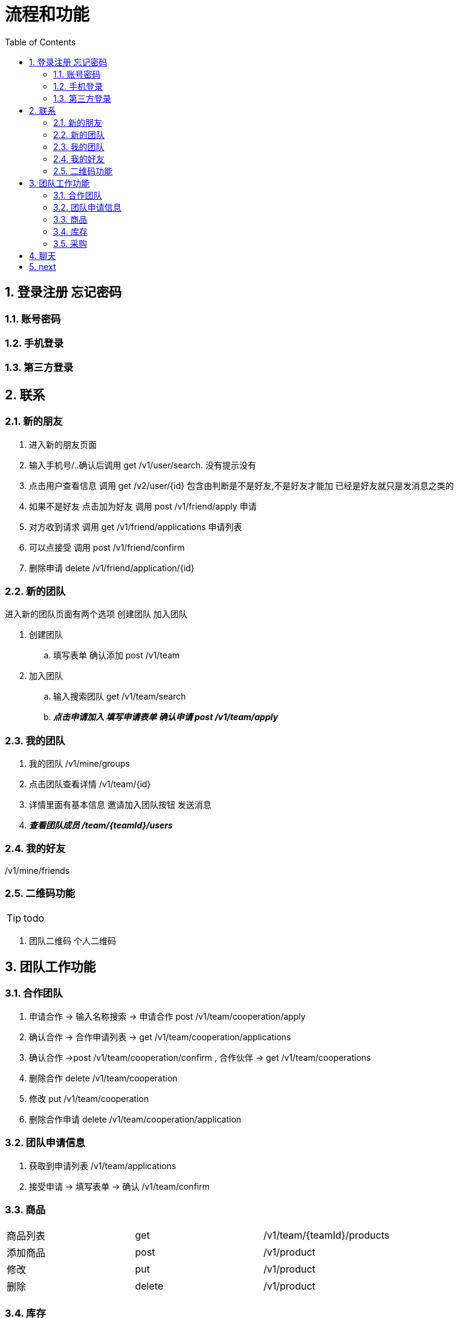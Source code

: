 :toc: left
:sectnums:

= 流程和功能

== 登录注册 忘记密码

=== 账号密码

=== 手机登录

=== 第三方登录

== 联系

=== 新的朋友

. 进入新的朋友页面
. 输入手机号/..确认后调用 get  /v1/user/search. 没有提示没有
. 点击用户查看信息  调用 get /v2/user/{id} 包含由判断是不是好友,不是好友才能加 已经是好友就只是发消息之类的
. 如果不是好友 点击加为好友 调用 post /v1/friend/apply 申请
. 对方收到请求 调用  get /v1/friend/applications 申请列表
. 可以点接受   调用 post /v1/friend/confirm
. 删除申请 delete /v1/friend/application/{id}

=== 新的团队
进入新的团队页面有两个选项
创建团队 加入团队

. 创建团队
.. 填写表单 确认添加 post /v1/team
. 加入团队
.. 输入搜索团队 get /v1/team/search
.. *_点击申请加入 填写申请表单  确认申请 post /v1/team/apply_*



=== 我的团队

. 我的团队 /v1/mine/groups
. 点击团队查看详情  /v1/team/{id}
. 详情里面有基本信息 邀请加入团队按钮  发送消息
. *_查看团队成员 /team/{teamId}/users_*

=== 我的好友

/v1/mine/friends

=== 二维码功能

TIP: todo

. 团队二维码 个人二维码



== 团队工作功能

=== 合作团队

. 申请合作 -> 输入名称搜索 -> 申请合作 post  /v1/team/cooperation/apply
. 确认合作 -> 合作申请列表 -> get  /v1/team/cooperation/applications
. 确认合作 ->post  /v1/team/cooperation/confirm
, 合作伙伴 -> get  /v1/team/cooperations
. 删除合作 delete  /v1/team/cooperation
. 修改 put  /v1/team/cooperation
. 删除合作申请  delete /v1/team/cooperation/application

=== 团队申请信息

. 获取到申请列表 /v1/team/applications
. 接受申请  -> 填写表单 -> 确认 /v1/team/confirm



=== 商品

|===
| 商品列表 |get  | /v1/team/{teamId}/products
| 添加商品 |post | /v1/product
| 修改 | put | /v1/product
| 删除  | delete | /v1/product
|===

=== 库存

|===
|入库|post | /v1/stock/in
|出库| post | /v1/stock/out
|===

=== 采购

== 聊天

== next

团队默认图

新建团队默认小组
